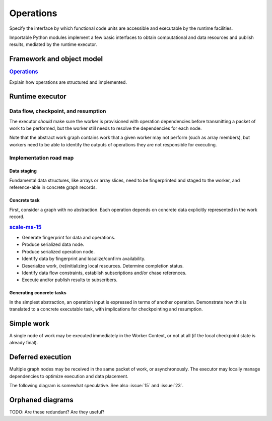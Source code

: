 ==========
Operations
==========

Specify the interface by which functional code units are accessible and executable
by the runtime facilities.

Importable Python modules implement a few basic interfaces
to obtain computational and data resources and publish results,
mediated by the runtime executor.

Framework and object model
==========================

.. rubric:: `Operations <https://github.com/SCALE-MS/scale-ms/issues/14>`__

Explain how operations are structured and implemented.

Runtime executor
================

.. uml:: diagrams/runtime_interface_sequence.puml

Data flow, checkpoint, and resumption
----------------------------------------

The executor *should* make sure the worker is provisioned with operation
dependencies before transmitting a packet of work to be performed,
but the worker still needs to resolve the dependencies for each node.

Note that the abstract work graph contains work that a given worker may not
perform (such as array members), but workers need to be able to identify the
outputs of operations they are not responsible for executing.

Implementation road map
-----------------------

Data staging
~~~~~~~~~~~~

Fundamental data structures, like arrays or array slices, need to be fingerprinted
and staged to the worker, and reference-able in concrete graph records.

Concrete task
~~~~~~~~~~~~~

First, consider a graph with no abstraction. Each operation depends on concrete
data explicitly represented in the work record.

.. rubric:: `scale-ms-15 <https://github.com/SCALE-MS/scale-ms/issues/15>`__

* Generate fingerprint for data and operations.
* Produce serialized data node.
* Produce serialized operation node.
* Identify data by fingerprint and localize/confirm availability.
* Deserialize work, (re)initializing local resources. Determine completion status.
* Identify data flow constraints, establish subscriptions and/or chase references.
* Execute and/or publish results to subscribers.

Generating concrete tasks
~~~~~~~~~~~~~~~~~~~~~~~~~

In the simplest abstraction, an operation input is expressed in terms of another
operation. Demonstrate how this is translated to a concrete executable task,
with implications for checkpointing and resumption.

Simple work
===========

A single node of work may be executed immediately in the Worker Context,
or not at all (if the local checkpoint state is already final).

.. uml:: diagrams/runtime_immediate_sequence.puml

Deferred execution
==================

Multiple graph nodes may be received in the same packet of work, or asynchronously.
The executor may locally manage dependencies to optimize execution and data placement.

The following diagram is somewhat speculative.
See also :issue:`15` and :issue:`23`.

.. uml:: diagrams/runtime_deferred_sequence.puml


Orphaned diagrams
=================

TODO: Are these redundant? Are they useful?

.. uml:: diagrams/client_context_sequence.puml

.. uml:: diagrams/runtime_checkpoint_usecase.puml
